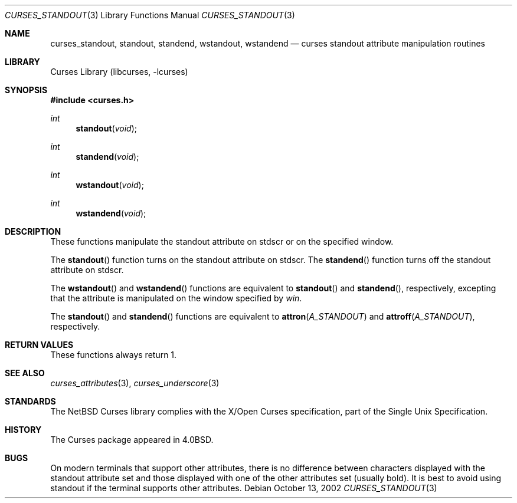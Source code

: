 .\"	$NetBSD: curses_standout.3,v 1.4 2008/04/30 13:10:51 martin Exp $
.\" Copyright (c) 2002 The NetBSD Foundation, Inc.
.\" All rights reserved.
.\"
.\" This code is derived from software contributed to The NetBSD Foundation
.\" by Julian Coleman.
.\"
.\" Redistribution and use in source and binary forms, with or without
.\" modification, are permitted provided that the following conditions
.\" are met:
.\" 1. Redistributions of source code must retain the above copyright
.\"    notice, this list of conditions and the following disclaimer.
.\" 2. Redistributions in binary form must reproduce the above copyright
.\"    notice, this list of conditions and the following disclaimer in the
.\"    documentation and/or other materials provided with the distribution.
.\" THIS SOFTWARE IS PROVIDED BY THE NETBSD FOUNDATION, INC. AND CONTRIBUTORS
.\" ``AS IS'' AND ANY EXPRESS OR IMPLIED WARRANTIES, INCLUDING, BUT NOT LIMITED
.\" TO, THE IMPLIED WARRANTIES OF MERCHANTABILITY AND FITNESS FOR A PARTICULAR
.\" PURPOSE ARE DISCLAIMED.  IN NO EVENT SHALL THE FOUNDATION OR CONTRIBUTORS
.\" BE LIABLE FOR ANY DIRECT, INDIRECT, INCIDENTAL, SPECIAL, EXEMPLARY, OR
.\" CONSEQUENTIAL DAMAGES (INCLUDING, BUT NOT LIMITED TO, PROCUREMENT OF
.\" SUBSTITUTE GOODS OR SERVICES; LOSS OF USE, DATA, OR PROFITS; OR BUSINESS
.\" INTERRUPTION) HOWEVER CAUSED AND ON ANY THEORY OF LIABILITY, WHETHER IN
.\" CONTRACT, STRICT LIABILITY, OR TORT (INCLUDING NEGLIGENCE OR OTHERWISE)
.\" ARISING IN ANY WAY OUT OF THE USE OF THIS SOFTWARE, EVEN IF ADVISED OF THE
.\" POSSIBILITY OF SUCH DAMAGE.
.\"
.Dd October 13, 2002
.Dt CURSES_STANDOUT 3
.Os
.Sh NAME
.Nm curses_standout ,
.Nm standout ,
.Nm standend ,
.Nm wstandout ,
.Nm wstandend
.Nd curses standout attribute manipulation routines
.Sh LIBRARY
.Lb libcurses
.Sh SYNOPSIS
.In curses.h
.Ft int
.Fn standout void
.Ft int
.Fn standend void
.Ft int
.Fn wstandout void
.Ft int
.Fn wstandend void
.Sh DESCRIPTION
These functions manipulate the standout attribute on
.Dv stdscr
or on the specified window.
.Pp
The
.Fn standout
function turns on the standout attribute
on
.Dv stdscr .
The
.Fn standend
function turns off the standout attribute
on
.Dv stdscr .
.Pp
The
.Fn wstandout
and
.Fn wstandend
functions are equivalent to
.Fn standout
and
.Fn standend ,
respectively, excepting that the attribute is manipulated on the
window specified by
.Fa win .
.Pp
The
.Fn standout
and
.Fn standend
functions are equivalent to
.Fn attron A_STANDOUT
and
.Fn attroff A_STANDOUT ,
respectively.
.Sh RETURN VALUES
These functions always return 1.
.Sh SEE ALSO
.Xr curses_attributes 3 ,
.Xr curses_underscore 3
.Sh STANDARDS
The
.Nx
Curses library complies with the X/Open Curses specification, part of the
Single Unix Specification.
.Sh HISTORY
The Curses package appeared in
.Bx 4.0 .
.Sh BUGS
On modern terminals that support other attributes, there is no difference
between characters displayed with the standout attribute set and those
displayed with one of the other attributes set (usually bold).
It is best to avoid using standout if the terminal supports other attributes.
